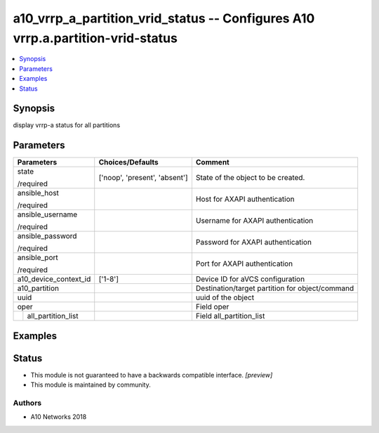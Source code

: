 .. _a10_vrrp_a_partition_vrid_status_module:


a10_vrrp_a_partition_vrid_status -- Configures A10 vrrp.a.partition-vrid-status
===============================================================================

.. contents::
   :local:
   :depth: 1


Synopsis
--------

display vrrp-a status for all partitions






Parameters
----------

+------------------------+-------------------------------+-------------------------------------------------+
| Parameters             | Choices/Defaults              | Comment                                         |
|                        |                               |                                                 |
|                        |                               |                                                 |
+========================+===============================+=================================================+
| state                  | ['noop', 'present', 'absent'] | State of the object to be created.              |
|                        |                               |                                                 |
| /required              |                               |                                                 |
+------------------------+-------------------------------+-------------------------------------------------+
| ansible_host           |                               | Host for AXAPI authentication                   |
|                        |                               |                                                 |
| /required              |                               |                                                 |
+------------------------+-------------------------------+-------------------------------------------------+
| ansible_username       |                               | Username for AXAPI authentication               |
|                        |                               |                                                 |
| /required              |                               |                                                 |
+------------------------+-------------------------------+-------------------------------------------------+
| ansible_password       |                               | Password for AXAPI authentication               |
|                        |                               |                                                 |
| /required              |                               |                                                 |
+------------------------+-------------------------------+-------------------------------------------------+
| ansible_port           |                               | Port for AXAPI authentication                   |
|                        |                               |                                                 |
| /required              |                               |                                                 |
+------------------------+-------------------------------+-------------------------------------------------+
| a10_device_context_id  | ['1-8']                       | Device ID for aVCS configuration                |
|                        |                               |                                                 |
|                        |                               |                                                 |
+------------------------+-------------------------------+-------------------------------------------------+
| a10_partition          |                               | Destination/target partition for object/command |
|                        |                               |                                                 |
|                        |                               |                                                 |
+------------------------+-------------------------------+-------------------------------------------------+
| uuid                   |                               | uuid of the object                              |
|                        |                               |                                                 |
|                        |                               |                                                 |
+------------------------+-------------------------------+-------------------------------------------------+
| oper                   |                               | Field oper                                      |
|                        |                               |                                                 |
|                        |                               |                                                 |
+---+--------------------+-------------------------------+-------------------------------------------------+
|   | all_partition_list |                               | Field all_partition_list                        |
|   |                    |                               |                                                 |
|   |                    |                               |                                                 |
+---+--------------------+-------------------------------+-------------------------------------------------+







Examples
--------

.. code-block:: yaml+jinja

    





Status
------




- This module is not guaranteed to have a backwards compatible interface. *[preview]*


- This module is maintained by community.



Authors
~~~~~~~

- A10 Networks 2018

